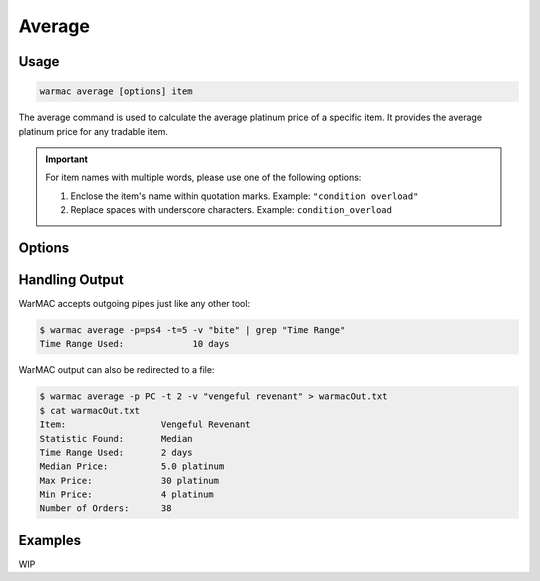 .. _average:

.. program:: warmac average

#########
 Average
#########

*******
 Usage
*******

.. code:: console

   warmac average [options] item

The average command is used to calculate the average platinum price of a
specific item. It provides the average platinum price for any tradable item.

.. important:: 

   For item names with multiple words, please use one of the following options:

   1. Enclose the item's name within quotation marks. Example: ``"condition overload"``
   2. Replace spaces with underscore characters. Example: ``condition_overload``

*********
 Options
*********

.. option:: -s, --stats <statistic>

   Specifies the type of statistical average to calculate for the item. It can
   be one of median, mean, mode, harmonic, or geometric. By default, the
   calculated statistic is the item's median price.

.. option:: -p, --platform <platform>

   Specifies which platform to fetch item's orders for. It can be one of pc,
   ps4, xbox, or  switch. By default, the platform that the orders are fetched
   for is PC.

.. option:: -t, --timerange <days>

   Determines the number of days to consider for calculating the average. The
   value for <days> indicates how far back to start the average calculation. It
   must be within the range of 1 to 60. By default, orders up to 10 days old
   are taken into account.

.. option:: -m, --maxrank
   
   Calculates the price statistic of the mod/arcane at its maximum rank instead
   of when it is unranked. This option cannot be used together with the
   :option:`warmac average --radiant` option.

.. option:: -r, --radiant

   Calculates the price statistic of the relic with a radiant refinement
   instead of with an intact refinement. This option cannot be used together
   with the :option:`warmac average --maxrank` option.

.. option:: -b, --buyers
   
   Calculates the price statistic of the item based on orders from buyers
   instead of orders from sellers.

.. option:: -v, --verbose

   Prints additional market information about the requested item, along with
   the parameters you have specified. This includes:
   
   * The type of statistic you requested
   * The average price calculated for the item
   * The time range you specified for the request
   * The highest and lowest prices found
   * The total number of matching orders found.

.. option:: -h, --help
   
   Prints the command line usage and then exits. If ``-h`` or ``--help`` are
   used, WarMAC will ignore all other options.

*****************
 Handling Output
*****************

WarMAC accepts outgoing pipes just like any other tool:

.. code:: console

   $ warmac average -p=ps4 -t=5 -v "bite" | grep "Time Range"
   Time Range Used:             10 days

WarMAC output can also be redirected to a file:

.. code:: console

   $ warmac average -p PC -t 2 -v "vengeful revenant" > warmacOut.txt
   $ cat warmacOut.txt
   Item:                  Vengeful Revenant
   Statistic Found:       Median
   Time Range Used:       2 days
   Median Price:          5.0 platinum
   Max Price:             30 platinum
   Min Price:             4 platinum
   Number of Orders:      38

**********
 Examples
**********

WIP
